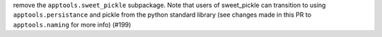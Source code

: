 remove the ``apptools.sweet_pickle`` subpackage.  Note that users of sweet_pickle can transition to using ``apptools.persistance`` and pickle from the python standard library (see changes made in this PR to ``apptools.naming`` for more info) (#199)